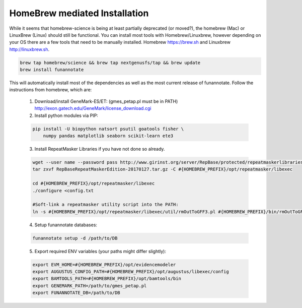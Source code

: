 
.. _homebrew:

HomeBrew mediated Installation
^^^^^^^^^^^^^^^^^^^^^^^^^^^^^^^^
While it seems that homebrew-science is being at least partially deprecated (or moved?), the homebrew (Mac) or LinuxBrew (Linux) should still be functional.  You can install most tools with Homebrew/Linuxbrew, however depending on your OS there are a few tools that need to be manually installed. Homebrew https://brew.sh and Linuxbrew http://linuxbrew.sh.

.. code-block:: none

    brew tap homebrew/science && brew tap nextgenusfs/tap && brew update
    brew install funannotate

This will automatically install most of the dependencies as well as the most current release of funannotate. Follow the instructions from homebrew, which are:

    1.  Download/install GeneMark-ES/ET: (gmes_petap.pl must be in PATH)
        http://exon.gatech.edu/GeneMark/license_download.cgi

    2.  Install python modules via PIP:

    .. code-block:: none

        pip install -U biopython natsort psutil goatools fisher \
            numpy pandas matplotlib seaborn scikit-learn ete3


    3.  Install RepeatMasker Libraries if you have not done so already.

    .. code-block:: none 
      
        wget --user name --password pass http://www.girinst.org/server/RepBase/protected/repeatmaskerlibraries/RepBaseRepeatMaskerEdition-20170127.tar.gz
        tar zxvf RepBaseRepeatMaskerEdition-20170127.tar.gz -C #{HOMEBREW_PREFIX}/opt/repeatmasker/libexec

        cd #{HOMEBREW_PREFIX}/opt/repeatmasker/libexec
        ./configure <config.txt

        #Soft-link a repeatmasker utility script into the PATH:
        ln -s #{HOMEBREW_PREFIX}/opt/repeatmasker/libexec/util/rmOutToGFF3.pl #{HOMEBREW_PREFIX}/bin/rmOutToGFF3.pl
        
    4.  Setup funannotate databases:

    .. code-block:: none
        
        funannotate setup -d /path/to/DB

    5.  Export required ENV variables (your paths might differ slightly):
    
    .. code-block:: none

        export EVM_HOME=#{HOMEBREW_PREFIX}/opt/evidencemodeler
        export AUGUSTUS_CONFIG_PATH=#{HOMEBREW_PREFIX}/opt/augustus/libexec/config
        export BAMTOOLS_PATH=#{HOMEBREW_PREFIX}/opt/bamtools/bin
        export GENEMARK_PATH=/path/to/gmes_petap.pl
        export FUNANNOTATE_DB=/path/to/DB